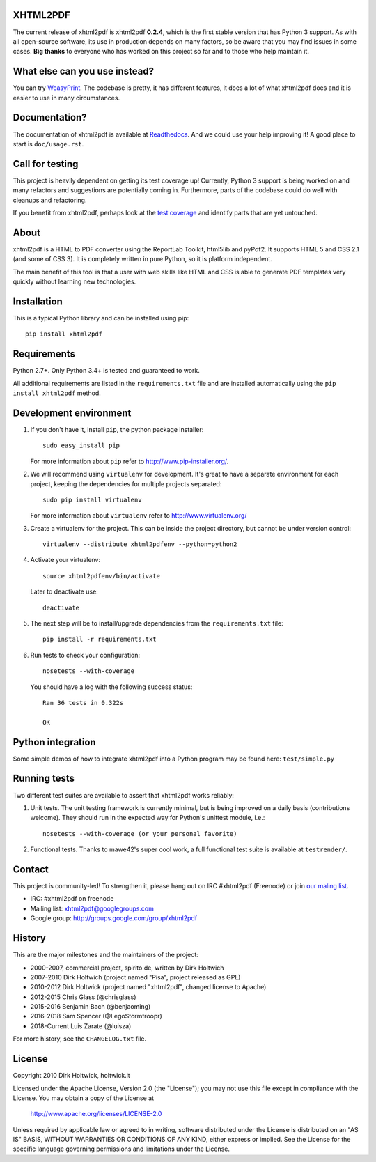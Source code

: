 XHTML2PDF
=========


.. image:: https://travis-ci.org/xhtml2pdf/xhtml2pdf.svg
    :target: https://travis-ci.org/xhtml2pdf/xhtml2pdf

.. image:: https://ci.appveyor.com/api/projects/status/y2mj843lpptwars9/branch/master?svg=true
    :target: https://ci.appveyor.com/project/LegoStormtroopr/xhtml2pdf/branch/master

.. image:: https://coveralls.io/repos/xhtml2pdf/xhtml2pdf/badge.svg?branch=develop&service=github
        :target: https://coveralls.io/github/xhtml2pdf/xhtml2pdf?branch=develop
        :alt: Coveralls

.. image:: https://badge.fury.io/py/xhtml2pdf.svg
   :target: https://pypi.python.org/pypi/xhtml2pdf

.. image:: https://readthedocs.org/projects/xhtml2pdf/badge/?version=latest
   :target: http://xhtml2pdf.readthedocs.io/en/latest/?badge=latest
   :alt: Documentation Status

The current release of xhtml2pdf is xhtml2pdf **0.2.4**, which is the first stable
version that has Python 3 support. 
As with all open-source software, its use in production depends on many factors,
so be aware that you may find issues in some cases.
**Big thanks** to everyone who has worked on this project so far and to those who help maintain it.


What else can you use instead?
==============================

You can try `WeasyPrint <http://weasyprint.org/>`__. The codebase is pretty, it has different features, it
does a lot of what xhtml2pdf does and it is easier to use in many circumstances.


Documentation?
==============

The documentation of xhtml2pdf is available at `Readthedocs <http://xhtml2pdf.readthedocs.io/>`__.
And we could use your help improving it! A good place to start is ``doc/usage.rst``.


Call for testing
================

This project is heavily dependent on getting its test coverage up!
Currently, Python 3 support is being worked on and many refactors and suggestions are potentially coming in.
Furthermore, parts of the codebase could do well with cleanups and refactoring.

If you benefit from xhtml2pdf, perhaps look at the `test coverage <https://coveralls.io/github/xhtml2pdf/xhtml2pdf?branch=master>`__ and identify parts that are yet untouched.


About
=====

xhtml2pdf is a HTML to PDF converter using the ReportLab Toolkit,
html5lib and pyPdf2. It supports HTML 5 and CSS 2.1 (and some of CSS 3).
It is completely written in pure Python, so it is platform independent.

The main benefit of this tool is that a user with web skills like HTML and CSS
is able to generate PDF templates very quickly without learning new
technologies.


Installation
============

This is a typical Python library and can be installed using pip::

    pip install xhtml2pdf


Requirements
============

Python 2.7+. Only Python 3.4+ is tested and guaranteed to work.

All additional requirements are listed in the ``requirements.txt`` file and are
installed automatically using the ``pip install xhtml2pdf`` method.


Development environment
=======================

#. If you don't have it, install ``pip``, the python package installer::

    sudo easy_install pip

   For more information about ``pip`` refer to http://www.pip-installer.org/.

#. We will recommend using ``virtualenv`` for development. It's great to have a separate environment for
   each project, keeping the dependencies for multiple projects separated::

    sudo pip install virtualenv

   For more information about ``virtualenv`` refer to http://www.virtualenv.org/

#. Create a virtualenv for the project. This can be inside the project directory, but cannot be under
   version control::

    virtualenv --distribute xhtml2pdfenv --python=python2

#. Activate your virtualenv::

    source xhtml2pdfenv/bin/activate

   Later to deactivate use::

    deactivate

#. The next step will be to install/upgrade dependencies from the ``requirements.txt`` file::

    pip install -r requirements.txt

#. Run tests to check your configuration::

    nosetests --with-coverage

   You should have a log with the following success status::

    Ran 36 tests in 0.322s

    OK


Python integration
==================

Some simple demos of how to integrate xhtml2pdf into
a Python program may be found here: ``test/simple.py``


Running tests
=============

Two different test suites are available to assert that xhtml2pdf works reliably:

#. Unit tests. The unit testing framework is currently minimal, but is being
   improved on a daily basis (contributions welcome). They should run in the
   expected way for Python's unittest module, i.e.::

        nosetests --with-coverage (or your personal favorite)

#. Functional tests. Thanks to mawe42's super cool work, a full functional
   test suite is available at ``testrender/``.


Contact
=======

This project is community-led! To strengthen it, please hang out on IRC #xhtml2pdf (Freenode)
or join `our maling list <http://groups.google.com/group/xhtml2pdf>`__.

* IRC: #xhtml2pdf on freenode
* Mailing list: xhtml2pdf@googlegroups.com
* Google group: http://groups.google.com/group/xhtml2pdf


History
=======

This are the major milestones and the maintainers of the project:

* 2000-2007, commercial project, spirito.de, written by Dirk Holtwich
* 2007-2010 Dirk Holtwich (project named "Pisa", project released as GPL)
* 2010-2012 Dirk Holtwick (project named "xhtml2pdf", changed license to Apache)
* 2012-2015 Chris Glass (@chrisglass)
* 2015-2016 Benjamin Bach (@benjaoming)
* 2016-2018 Sam Spencer (@LegoStormtroopr)
* 2018-Current Luis Zarate (@luisza) 

For more history, see the ``CHANGELOG.txt`` file.

License
=======

Copyright 2010 Dirk Holtwick, holtwick.it

Licensed under the Apache License, Version 2.0 (the "License");
you may not use this file except in compliance with the License.
You may obtain a copy of the License at

    http://www.apache.org/licenses/LICENSE-2.0

Unless required by applicable law or agreed to in writing, software
distributed under the License is distributed on an "AS IS" BASIS,
WITHOUT WARRANTIES OR CONDITIONS OF ANY KIND, either express or implied.
See the License for the specific language governing permissions and
limitations under the License.

